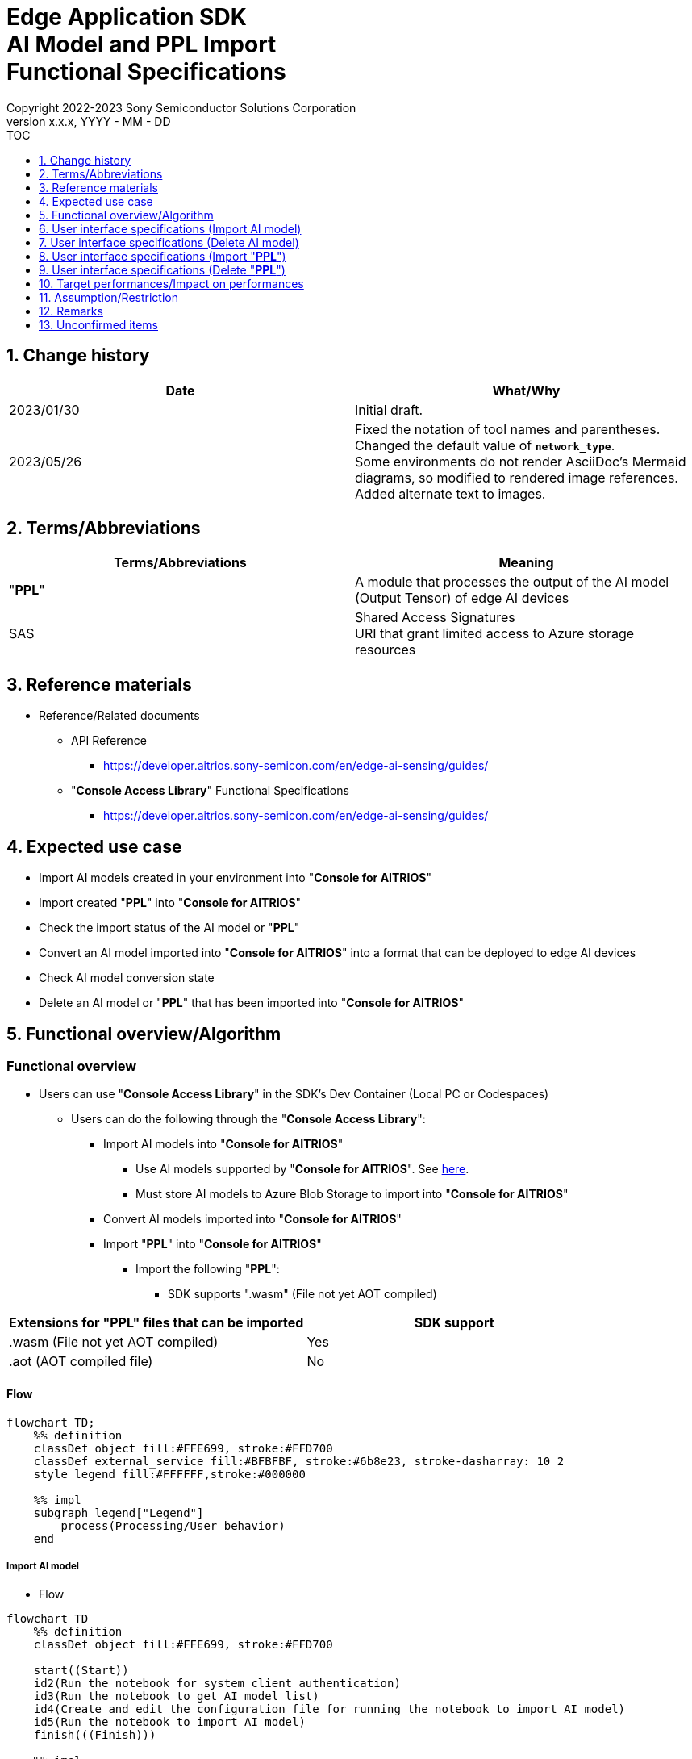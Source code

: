 = Edge Application SDK pass:[<br/>] AI Model and PPL Import pass:[<br/>] Functional Specifications pass:[<br/>]
:sectnums:
:sectnumlevels: 1
:author: Copyright 2022-2023 Sony Semiconductor Solutions Corporation
:version-label: Version 
:revnumber: x.x.x
:revdate: YYYY - MM - DD
:trademark-desc1: AITRIOS™ and AITRIOS logos are the registered trademarks or trademarks
:trademark-desc2: of Sony Group Corporation or its affiliated companies.
:toc:
:toc-title: TOC
:toclevels: 1
:chapter-label:
:lang: en

== Change history

|===
|Date |What/Why

|2023/01/30
|Initial draft.

|2023/05/26
|Fixed the notation of tool names and parentheses. + 
Changed the default value of `**network_type**`. + 
Some environments do not render AsciiDoc's Mermaid diagrams, so modified to rendered image references. + 
Added alternate text to images.

|===

== Terms/Abbreviations
|===
|Terms/Abbreviations |Meaning 

|"**PPL**"
|A module that processes the output of the AI model (Output Tensor) of edge AI devices

|SAS
|Shared Access Signatures +
URI that grant limited access to Azure storage resources

|===

== Reference materials

* Reference/Related documents
[[anchor-ref]]
** API Reference
*** https://developer.aitrios.sony-semicon.com/en/edge-ai-sensing/guides/

** "**Console Access Library**" Functional Specifications
*** https://developer.aitrios.sony-semicon.com/en/edge-ai-sensing/guides/

== Expected use case

* Import AI models created in your environment into "**Console for AITRIOS**"

* Import created "**PPL**" into "**Console for AITRIOS**"

* Check the import status of the AI model or "**PPL**"

* Convert an AI model imported into "**Console for AITRIOS**" into a format that can be deployed to edge AI devices

* Check AI model conversion state

* Delete an AI model or "**PPL**" that has been imported into "**Console for AITRIOS**"

== Functional overview/Algorithm

=== Functional overview

* Users can use "**Console Access Library**" in the SDK's Dev Container (Local PC or Codespaces)

** Users can do the following through the "**Console Access Library**":

*** Import AI models into "**Console for AITRIOS**"

**** Use AI models supported by "**Console for AITRIOS**". See https://developer.aitrios.sony-semicon.com/en/edge-ai-sensing/system-overview/[here].

**** Must store AI models to Azure Blob Storage to import into "**Console for AITRIOS**"

*** Convert AI models imported into "**Console for AITRIOS**"

*** Import "**PPL**" into "**Console for AITRIOS**"

**** Import the following "**PPL**":

***** SDK supports ".wasm" (File not yet AOT compiled)

|===
|Extensions for "**PPL**" files that can be imported |SDK support 

|.wasm (File not yet AOT compiled)
|Yes

|.aot (AOT compiled file)
|No

|===

==== Flow

[source,mermaid, target="Legend"]
----
flowchart TD;
    %% definition
    classDef object fill:#FFE699, stroke:#FFD700
    classDef external_service fill:#BFBFBF, stroke:#6b8e23, stroke-dasharray: 10 2
    style legend fill:#FFFFFF,stroke:#000000

    %% impl
    subgraph legend["Legend"]
        process(Processing/User behavior)
    end
----

===== Import AI model
* Flow

[source,mermaid, target="Flow to import AI model"]
----
flowchart TD
    %% definition
    classDef object fill:#FFE699, stroke:#FFD700

    start((Start))
    id2(Run the notebook for system client authentication)
    id3(Run the notebook to get AI model list)
    id4(Create and edit the configuration file for running the notebook to import AI model)
    id5(Run the notebook to import AI model)
    finish(((Finish)))

    %% impl
    start --> id2
    id2 --> id3
    id3 --> id4
    id4 --> id5
    id5 --> finish
----

* Flow details
. Run the notebook for system client authentication

. Run the notebook to get AI model list

** Run the notebook to get a list of AI models that have been imported into "**Console for AITRIOS**", and get settings in the configuration file, `**model_id**`.

*** Assume the following case

**** Upgrade an AI model that has already been imported into "**Console for AITRIOS**"

**** Check the AI model import status of "**Console for AITRIOS**"

**** Check the conversion status of the AI model in "**Console for AITRIOS**"

. Create and edit the configuration file for running the notebook to import AI model

** Create and edit the configuration file <<anchor-conf, _configuration.json_>> to configure notebook runtime settings

. Run the notebook to import AI model

** Run the notebook with the following features:

*** Imports AI models into "**Console for AITRIOS**"

*** Checks the AI model import status of "**Console for AITRIOS**"

*** Converts an AI model imported into "**Console for AITRIOS**"

*** Checks AI model conversion state.

===== Delete AI model
* Flow

[source,mermaid, target="Flow to delete AI model"]
----
flowchart TD
    %% definition
    classDef object fill:#FFE699, stroke:#FFD700

    start((Start))
    id1(Run the notebook for system client authentication)
    id2(Run the notebook to get AI model list)
    id3(Create and edit the configuration file for running the notebook to delete AI model)
    id4(Run the notebook to delete AI model)
    finish(((Finish)))

    %% impl
    start --> id1
    id1 --> id2
    id2 --> id3
    id3 --> id4
    id4 --> finish
----

* Flow details
. Run the notebook for system client authentication

. Run the notebook to get AI model list

** Run the notebook to get a list of AI models that have already been imported into "**Console for AITRIOS**", and get settings in the configuration file, `**model_id**`.

. Create and edit the configuration file for running the notebook to delete AI model

** Create and edit the configuration file <<anchor-conf-del, _configuration.json_>> to configure notebook runtime settings

. Run the notebook to delete AI model

** Run the notebook to delete the AI model from "**Console for AITRIOS**"

===== Import "**PPL**"
* Flow

[source,mermaid, target="Flow to import PPL"]
----
flowchart TD
    %% definition
    classDef object fill:#FFE699, stroke:#FFD700

    start((Start))
    id1(Prepare PPL to import)
    id2(Run the notebook for system client authentication)
    id3(Run the notebook to get PPL list)
    id4(Create and edit the configuration file for running the notebook to import PPL)
    id5(Run the notebook to import PPL)
    finish(((Finish)))

    %% impl
    start --> id1
    id1 --> id2
    id2 --> id3
    id3 --> id4
    id4 --> id5
    id5 --> finish
----

* Flow details
. Prepare "**PPL**" to import

** Store the "**PPL**" to import into the SDK runtime environment

. Run the notebook for system client authentication

. Run the notebook to get "**PPL**" list

** Run the notebook to get a list of "**PPL**" that have already been imported into "**Console for AITRIOS**", and get settings in the configuration file, `**app_name**` and `**version_number**`.

*** Assume the following case

**** Check the "**PPL**" import status of "**Console for AITRIOS**"

. Create and edit the configuration file for running the notebook to import "**PPL**"

** Create and edit the configuration file <<anchor-conf-ppl, _configuration.json_>> to configure notebook runtime settings

. Run the notebook to import "**PPL**"

** Run the notebook with the following features:

*** Encodes "**PPL**" in Base64 format

*** Imports "**PPL**" into "**Console for AITRIOS**"

*** Checks the "**PPL**" import status of "**Console for AITRIOS**"

===== Delete "**PPL**"
* Flow

[source,mermaid, target="Flow to delete PPL"]
----
flowchart TD
    %% definition
    classDef object fill:#FFE699, stroke:#FFD700

    start((Start))
    id1(Run the notebook for system client authentication)
    id2(Run the notebook to get PPL list)
    id3(Create and edit the configuration file for running the notebook to delete PPL)
    id4(Run the notebook to delete PPL)
    finish(((Finish)))

    %% impl
    start --> id1
    id1 --> id2
    id2 --> id3
    id3 --> id4
    id4 --> finish
----

* Flow details
. Run the notebook for system client authentication

. Run the notebook to get "**PPL**" list

** Run the notebook to get a list of "**PPL**" that have already been imported into "**Console for AITRIOS**", and get settings in the configuration file, `**app_name**` and `**version_number**`.

. Create and edit the configuration file for running the notebook to delete "**PPL**"

** Create and edit the configuration file <<anchor-conf-ppl-del, _configuration.json_>> to configure notebook runtime settings

. Run the notebook to delete "**PPL**"

** Run the notebook to delete the "**PPL**" from "**Console for AITRIOS**"

==== Sequence

===== Import AI model

[source,mermaid, target="Sequence to import AI model"]
----
%%{init:{'themeCSS':'text.actor {font-size:18px !important;} .messageText {font-size:18px !important;} .loopText {font-size:18px !important;} .noteText {font-size:18px !important;}'}}%%
sequenceDiagram
  participant user as User
  participant container as Dev Container
  participant console as Console<br>for AITRIOS

  user->>container: Run the notebook <br> for system client authentication
  opt Run arbitrarily
    user->>container: Run the notebook <br> to get AI model list
  end
  user->>container: Create and edit <br> the configuration file <br> for running the notebook <br> to import AI model
  user->>container: Run the notebook <br> to import AI model <br> (Cell to import AI model)

  container->>console: Run the API <br> to import AI model
  console-->>container: Response
  container-->>user: Results

  user->>container: Run the notebook <br> to import AI model <br> (Cell to check <br> AI model import results)
  container->>console: Run the API <br> to get AI model information
  console-->>container: Response
  container-->>user: Results

  user->>container: Run the notebook <br> to import AI model <br> (Cell to convert AI model)
  container->>+console: Run the API <br> to convert AI model
  console-->>container: Response
  container-->>user: Results
  Note over container, console: AI model conversion <br> runs on Console for AITRIOS <br> and may wait tens of minutes <br> after response is returned

  opt Run arbitrarily multiple times
    user->>container: Run the notebook <br> to import AI model <br> (Cell to check <br> AI model conversion state)
    container->>console: Run the API <br> to get the status <br> of AI model conversion
    console-->>-container: Response
    container-->>user: Results
  end
----

===== Delete AI model

[source,mermaid, target="Sequence to delete AI model"]
----
%%{init:{'themeCSS':'text.actor {font-size:18px !important;} .messageText {font-size:18px !important;} .loopText {font-size:18px !important;} .noteText {font-size:18px !important;}'}}%%
sequenceDiagram
  participant user as User
  participant container as Dev Container
  participant console as Console<br>for AITRIOS

  user->>container: Run the notebook <br> for system client authentication
  user->>container: Run the notebook <br> to get AI model list
  user->>container: Create and edit <br> the configuration file <br> for running the notebook <br> to delete AI model
  user->>container: Run the notebook <br> to delete AI model

  container->>console: Run the API <br> to delete AI model
  console-->>container: Response
  container-->>user: Results
----

===== Import "**PPL**"

[source,mermaid, target="Sequence to import PPL"]
----
%%{init:{'themeCSS':'text.actor {font-size:18px !important;} .messageText {font-size:18px !important;} .loopText {font-size:18px !important;} .noteText {font-size:18px !important;}'}}%%
sequenceDiagram
  participant user as User
  participant container as Dev Container
  participant console as Console<br>for AITRIOS

  user->>container: Prepare PPL to import
  user->>container: Run the notebook <br> for system client authentication
  
  opt Run arbitrarily
    user->>container: Run the notebook <br> to get PPL list
  end  user->>container: Create and edit <br> the configuration file <br> for running the notebook <br> to import PPL
  user->>container: Run the notebook <br> to import PPL <br> (Cell to import PPL)
  
  container->>container: Encode PPL in Base64 format
  container->>console: Run the API <br> to import PPL
  console-->>container: Response
  container-->>user: Results

  opt Run arbitrarily multiple times
    user->>container: Run the notebook <br> to import PPL <br> (Cell to check <br> PPL import results)
    container->>console: Run the API <br> to get PPL information
    console-->>container: Response
    container-->>user: Results
  end
----

===== Delete "**PPL**"

[source,mermaid, target="Sequence to delete PPL"]
----
%%{init:{'themeCSS':'text.actor {font-size:18px !important;} .messageText {font-size:18px !important;} .loopText {font-size:18px !important;} .noteText {font-size:18px !important;}'}}%%
sequenceDiagram
  participant user as User
  participant container as Dev Container
  participant console as Console<br>for AITRIOS

  user->>container: Run the notebook <br> for system client authentication
  user->>container: Run the notebook <br> to get PPL list
  user->>container: Create and edit <br> the configuration file <br> for running the notebook <br> to delete PPL
  user->>container: Run the notebook <br> to delete PPL
  
  container->>console: Run the API <br> to delete PPL
  console-->>container: Response
  container-->>user: Results
----


== User interface specifications (Import AI model)
=== Prerequisite
* You have registered as a user through "**Portal for AITRIOS**" and participated in the AITRIOS project

* You have prepared an AI model

* You have uploaded an AI model to Azure Blob Storage and gotten its SAS URI


=== How to start each function
. Launch the SDK environment and preview the `**README.md**` in the top directory
. Jump to the `**README.md**` in the `**tutorials**` directory from the hyperlink in the SDK environment top directory
. Jump to the `**README.md**` in the `**3_prepare_model**` directory from the hyperlink in the `**README.md**` in the `**tutorials**` directory
. Jump to the `**README.md**` in the `**develop_on_sdk**` directory from the hyperlink in the `**README.md**` in the `**3_prepare_model**` directory
. Jump to the `**README.md**` in the `**3_import_to_console**` directory from the hyperlink in the `**README.md**` in the `**develop_on_sdk**` directory
. Jump to each feature from each file in the `**3_import_to_console**` directory


=== Run the notebook for system client authentication
. Jump to the `**README.md**` in the `**set_up_console_client**` directory from the hyperlink in the `**README.md**` in the `**3_import_to_console**` directory
. Open the notebook for system client authentication, _*.ipynb_, in the `**set_up_console_client**` directory, and run the python scripts in it


=== Run the notebook to get AI model list
. Jump to the `**README.md**` in the `**get_model_list**` directory from the hyperlink in the `**README.md**` in the `**3_import_to_console**` directory
. Open the notebook to get AI model list, _*.ipynb_, in the `**get_model_list**` directory, and run the python scripts in it


=== Create and edit the configuration file for running the notebook to import AI model
NOTE: All parameters are required, unless otherwise indicated.

NOTE: The parameters passed to the "**Console Access Library**" API are as specified in the <<anchor-ref, "**Console Access Library**" API>>.

. Create and edit the configuration file, `**configuration.json**`, in the execution directory.

[[anchor-conf]]
[cols="1,1,1,1a"]
|===
|Configuration |Meaning |Range |Remarks

|`**model_id**`
|ID of AI model to import +
 +
If it is a new ID, it is newly registered. +
Upgrade if it is a registered ID.
|String +
Details follow the "**Console Access Library**" API specification.
|Don't abbreviate +
Used for the following "**Console Access Library**" API.

* `**ai_model.ai_model.AIModel.import_base_model**`
* `**ai_model.ai_model.AIModel.get_base_model_status**`
* `**ai_model.ai_model.AIModel.publish_model**`

|`**model**`
|SAS URI for AI model to import
|SAS URI format +
Details follow the "**Console Access Library**" API specification.
|Don't abbreviate +
Used for the following "**Console Access Library**" API.

* `**ai_model.ai_model.AIModel.import_base_model**`


|`**converted**`
|Option to indicate converted
|true or false +
Details follow the "**Console Access Library**" API specification.
|Optional +
If omitted, specify false +
Used for the following "**Console Access Library**" API.

* `**ai_model.ai_model.AIModel.import_base_model**`

|`**vendor_name**`
|Vendor name + 
(specify for new registration)
|String +
Details follow the "**Console Access Library**" API specification.
|Optional +
If omitted, no vendor name +
Used for the following "**Console Access Library**" API.

* `**ai_model.ai_model.AIModel.import_base_model**`

|`**comment**`
|AI model and version description +
 +
AI model and version description for new registrations, +
Set as description of version when upgrading
|String +
Details follow the "**Console Access Library**" API specification.
|Optional +
If omitted, no description +
Used for the following "**Console Access Library**" API.

* `**ai_model.ai_model.AIModel.import_base_model**`

|`**network_type**`
|Network type
|String +
Details follow the "**Console Access Library**" API specification.
|Optional +
Specify only for new registration +
If omitted, specify "0" +
Used for the following "**Console Access Library**" API.

* `**ai_model.ai_model.AIModel.import_base_model**`

|`**labels**`
|Label name +
 +
For Custom Vision, set the contents of the label.txt file that comes with the AI model file
|["label01","label02","label03"] +
Details follow the "**Console Access Library**" API specification.
|Optional +
Used for the following "**Console Access Library**" API.

* `**ai_model.ai_model.AIModel.import_base_model**`

|===


=== Run the notebook to import AI model
. Open the notebook, `**import_to_console.ipynb**`, in the `**3_import_to_console**` directory, and run the python scripts in it

** The scripts do the following:

*** Checks that <<anchor-conf, _configuration.json_>> exists in the `**3_import_to_console**` directory

**** If an error occurs, the error description is displayed and running is interrupted.

*** Checks the contents of <<anchor-conf, _configuration.json_>>

**** If an error occurs, the error description is displayed and running is interrupted.

*** Runs the API to import AI model

**** If the import is successful, `**import_to_console.ipynb**` displays a successful message

*** Runs the API to check AI model import results

**** If the AI model information is successfully gotten, `**import_to_console.ipynb**` displays a successful message and the gotten status

*** Runs the API to convert AI model

**** If the API execution is successful, `**import_to_console.ipynb**` displays a successful message

**** It takes several tens of minutes to complete conversion of the AI model, so checks AI model conversion state

*** Runs the API to check AI model conversion state

**** If the conversion status of the AI model information is successfully gotten, `**import_to_console.ipynb**` displays a successful message and the gotten status

** If an error occurs, the error description is displayed in the `**import_to_console.ipynb**` and running is interrupted.

*** See https://developer.aitrios.sony-semicon.com/en/edge-ai-sensing/guides/["**Cloud SDK Console Access Library (Python) Functional Specifications**"] for details on errors and response times


== User interface specifications (Delete AI model)
=== Prerequisite
* You have registered as a user through "**Portal for AITRIOS**" and participated in the AITRIOS project

* You have imported AI model into "**Console for AITRIOS**"


=== How to start each function
. Launch the SDK environment and preview the `**README.md**` in the top directory
. Jump to the `**README.md**` in the `**tutorials**` directory from the hyperlink in the SDK environment top directory
. Jump to the `**README.md**` in the `**3_prepare_model**` directory from the hyperlink in the `**README.md**` in the `**tutorials**` directory
. Jump to the `**README.md**` in the `**develop_on_sdk**` directory from the hyperlink in the `**README.md**` in the `**3_prepare_model**` directory
. Jump to the `**README.md**` in the `**delete_model_on_console**` directory from the hyperlink in the `**README.md**` in the `**develop_on_sdk**` directory
. Jump to each feature from each file in the `**delete_model_on_console**` directory


=== Run the notebook for system client authentication
. Jump to the `**README.md**` in the `**set_up_console_client**` directory from the hyperlink in the `**README.md**` in the `**delete_model_on_console**` directory
. Open the notebook for system client authentication, _*.ipynb_, in the `**set_up_console_client**` directory, and run the python scripts in it


=== Run the notebook to get AI model list
. Jump to the `**README.md**` in the `**get_model_list**` directory from the hyperlink in the `**README.md**` in the `**delete_model_on_console**` directory
. Open the notebook to get AI model list, _*.ipynb_, in the `**get_model_list**` directory, and run the python scripts in it


=== Create and edit the configuration file for running the notebook to delete AI model
NOTE: All parameters are required, unless otherwise indicated.

NOTE: The parameters passed to the "**Console Access Library**" API are as specified in the <<anchor-ref, "**Console Access Library**" API>>.

. Create and edit the configuration file, `**configuration.json**` , in the execution directory.

[[anchor-conf-del]]
[cols="1,1,1,1a"]
|===
|Configuration |Meaning |Range |Remarks

|`**model_id**`
|ID of AI model to delete
|String +
Details follow the "**Console Access Library**" API specification.
|Don't abbreviate +
Used for the following "**Console Access Library**" API.

* `**ai_model.ai_model.AIModel.delete_model**`

|===


=== Run the notebook to delete AI model
. Open the notebook, `**delete_model_on_console.ipynb**`, in the `**delete_model_on_console**` directory, and run the python scripts in it

** The scripts do the following:

*** Checks that <<anchor-conf-del, _configuration.json_>> exists in the `**delete_model_on_console**` directory

**** If an error occurs, the error description is displayed and running is interrupted.

*** Checks the contents of <<anchor-conf-del, _configuration.json_>>

**** If an error occurs, the error description is displayed and running is interrupted.

*** Runs the API to delete AI model

**** If the deletion is successful, `**delete_model_on_console.ipynb**` displays a successful message

** If an error occurs, the error description is displayed in the `**delete_model_on_console.ipynb**` and running is interrupted.

*** See https://developer.aitrios.sony-semicon.com/en/edge-ai-sensing/guides/["**Cloud SDK Console Access Library (Python) Functional Specifications**"] for details on errors and response times



== User interface specifications (Import "**PPL**")
=== Prerequisite
* You have registered as a user through "**Portal for AITRIOS**" and participated in the AITRIOS project

* You have prepared "**PPL**"

=== How to start each function
. Launch the SDK environment and preview the `**README.md**` in the top directory
. Jump to the `**README.md**` in the `**tutorials**` directory from the hyperlink in the SDK environment top directory
. Jump to the `**4_prepare_application**` directory from the hyperlink in the `**README.md**` in the `**tutorials**` directory
. Jump to the `**README.md**` in the `**2_import_to_console**` directory from the hyperlink in the `**README.md**` in the `**4_prepare_application**` directory
. Jump to each feature from each file in the `**2_import_to_console**` directory


=== Prepare "**PPL**" to import
. Prepare a "**PPL**" to import and store it in any directory


=== Run the notebook for system client authentication
. Jump to the `**README.md**` in the `**set_up_console_client**` directory from the hyperlink in the `**README.md**` in the `**2_import_to_console**` directory
. Open the notebook for system client authentication, _*.ipynb_, in the `**set_up_console_client**` directory, and run the python scripts in it


=== Run the notebook to get "**PPL**" list
. Jump to the `**README.md**` in the `**get_application_list**` directory from the hyperlink in the `**README.md**` in the `**2_import_to_console**` directory
. Open the notebook to get "**PPL**" list, _*.ipynb_, in the `**get_application_list**` directory, and run the python scripts in it


=== Create and edit the configuration file for running the notebook to import "**PPL**"
NOTE: All parameters are required, unless otherwise indicated.

NOTE: Do not use symbolic links to files and directories.

NOTE: The parameters passed to the "**Console Access Library**" API are as specified in the <<anchor-ref, "**Console Access Library**" API>>.

. Create and edit the configuration file, `**configuration.json**`, in the execution directory.

[[anchor-conf-ppl]]
[cols="1,1,1,1a"]
|===
|Configuration |Meaning |Range |Remarks

|`**app_name**`
|"**PPL**" name
|String +
Details follow the "**Console Access Library**" API specification.
|Don't abbreviate +
Used for the following "**Console Access Library**" API.

* `**deployment.deployment.Deployment.import_device_app**`

|`**version_number**`
|"**PPL**" version
|String +
Details follow the "**Console Access Library**" API specification.
|Don't abbreviate +
Used for the following "**Console Access Library**" API.

* `**deployment.deployment.Deployment.import_device_app**`

|`**ppl_file**`
|"**PPL**" file path
|Absolute path or relative to the notebook (*.ipynb)
|Don't abbreviate

|`**comment**`
|"**PPL**" description
|String +
Details follow the "**Console Access Library**" API specification.
|Optional +
If omitted, no comment +
Used for the following "**Console Access Library**" API.

* `**deployment.deployment.Deployment.import_device_app**`

|===

=== Run the notebook to import "**PPL**"
. Open the notebook, `**import_to_console.ipynb**`, in the `**2_import_to_console**` directory, and run the python scripts in it

** The scripts do the following:

*** Checks that <<anchor-conf-ppl, _configuration.json_>> exists in the `**2_import_to_console**` directory

**** If an error occurs, the error description is displayed and running is interrupted.

*** Checks the contents of <<anchor-conf-ppl, _configuration.json_>>

**** If an error occurs, the error description is displayed and running is interrupted.

*** Encodes "**PPL**" in Base64 format

**** If an error occurs, the error description is displayed and running is interrupted.

*** Runs the API to import "**PPL**"

**** If the import is successful, `**import_to_console.ipynb**` displays a successful message

*** Runs the API to check "**PPL**" import results

**** If the "**PPL**" information is successfully gotten, `**import_to_console.ipynb**` displays a successful message and the gotten status

** If an error occurs, the error description is displayed in the `**import_to_console.ipynb**` and running is interrupted.

*** See https://developer.aitrios.sony-semicon.com/en/edge-ai-sensing/guides/["**Cloud SDK Console Access Library (Python) Functional Specifications**"] for details on errors and response times



== User interface specifications (Delete "**PPL**")
=== Prerequisite
* You have registered as a user through "**Portal for AITRIOS**" and participated in the AITRIOS project

* You have imported "**PPL**" into "**Console for AITRIOS**"


=== How to start each function
. Launch the SDK environment and preview the `**README.md**` in the top directory
. Jump to the `**README.md**` in the `**tutorials**` directory from the hyperlink in the SDK environment top directory
. Jump to the `**4_prepare_application**` directory from the hyperlink in the `**README.md**` in the `**tutorials**` directory
. Jump to the `**README.md**` in the `**delete_application_on_console**` directory from the hyperlink in the `**README.md**` in the `**4_prepare_application**` directory
. Jump to each feature from each file in the `**delete_application_on_console**` directory


=== Run the notebook for system client authentication
. Jump to the `**README.md**` in the `**set_up_console_client**` directory from the hyperlink in the `**README.md**` in the `**delete_application_on_console**` directory
. Open the notebook for system client authentication, _*.ipynb_, in the `**set_up_console_client**` directory, and run the python scripts in it


=== Run the notebook to get "**PPL**" list
. Jump to the `**README.md**` in the `**get_application_list**` directory from the hyperlink in the `**README.md**` in the `**delete_application_on_console**` directory
. Open the notebook to get "**PPL**" list, _*.ipynb_, in the `**get_application_list**` directory, and run the python scripts in it


=== Create and edit the configuration file for running the notebook to delete "**PPL**"
NOTE: All parameters are required, unless otherwise indicated.

NOTE: The parameters passed to the "**Console Access Library**" API are as specified in the <<anchor-ref, "**Console Access Library**" API>>.

. Create and edit the configuration file, `**configuration.json**`, in the execution directory.

[[anchor-conf-ppl-del]]
[cols="1,1,1,1a"]
|===
|Configuration |Meaning |Range |Remarks

|`**app_name**`
|"**PPL**" name
|String +
Details follow the "**Console Access Library**" API specification.
|Don't abbreviate +
Used for the following "**Console Access Library**" API.

* `**deployment.deployment.Deployment.delete_device_app**`

|`**version_number**`
|"**PPL**" version
|String +
Details follow the "**Console Access Library**" API specification.
|Don't abbreviate +
Used for the following "**Console Access Library**" API.

* `**deployment.deployment.Deployment.delete_device_app**`

|===

=== Run the notebook to delete "**PPL**"
. Open the notebook, `**delete_application_on_console.ipynb**`, in the `**delete_application_on_console**` directory, and run the python scripts in it

** The scripts do the following:

*** Checks that <<anchor-conf-ppl-del, _configuration.json_>> exists in the `**delete_application_on_console**` directory

**** If an error occurs, the error description is displayed and running is interrupted.

*** Checks the contents of <<anchor-conf-ppl-del, _configuration.json_>>

**** If an error occurs, the error description is displayed and running is interrupted.

*** Runs the API to delete "**PPL**"

**** If the deletion is successful, `**delete_application_on_console.ipynb**` displays a successful message

** If an error occurs, the error description is displayed in the `**delete_application_on_console.ipynb**` and running is interrupted.

*** See https://developer.aitrios.sony-semicon.com/en/edge-ai-sensing/guides/["**Cloud SDK Console Access Library (Python) Functional Specifications**"] for details on errors and response times



== Target performances/Impact on performances
** Usability

*** When the SDK environment is built, AI models and "**PPL**" can be imported into "**Console for AITRIOS**" without any additional installation steps

** UI response time of 1.2 seconds or less
** If processing takes more than 5 seconds, indicates that processing is in progress with successive updates

== Assumption/Restriction
* If you cancel and restart an encoding or import process, start each process from the beginning instead of resuming in the middle

== Remarks
* None

== Unconfirmed items
* None
